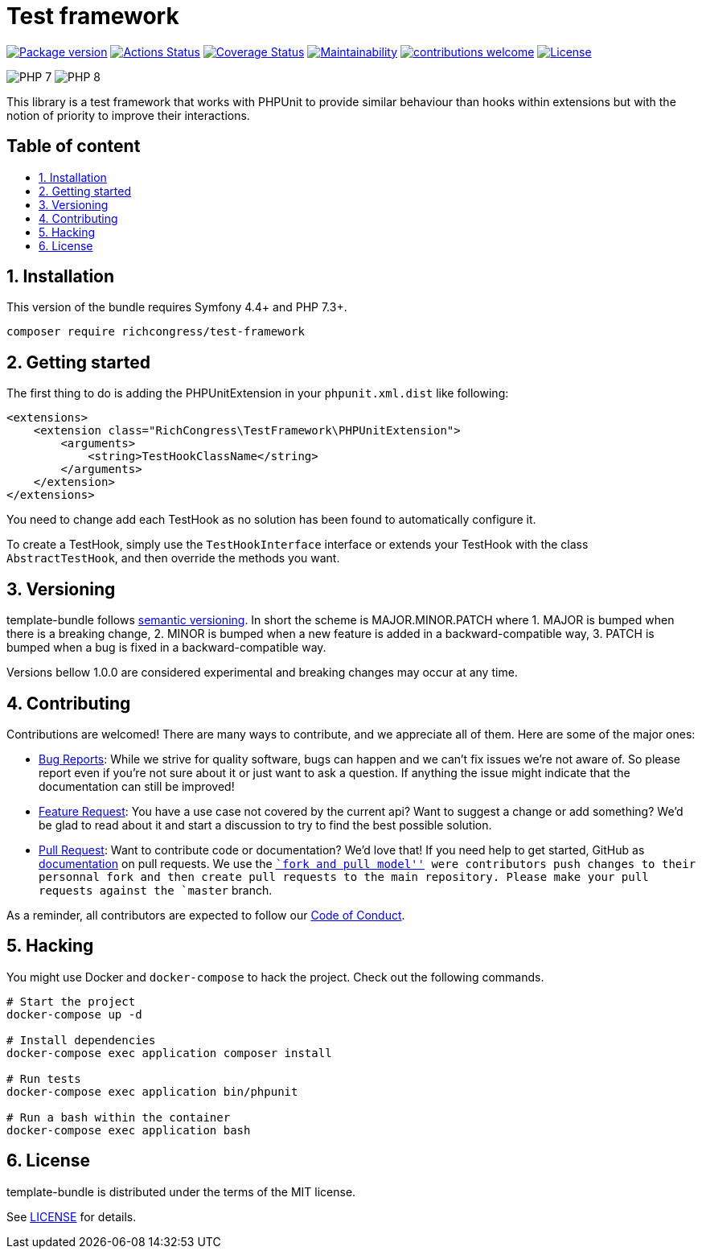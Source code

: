 :toc: macro
:toc-title:
:toclevels: 2
:sectnums:
:sectnumlevels: 2

ifdef::env-github[]
++++
<p align="center">
++++
endif::[]

= Test framework

https://packagist.org/packages/NicolasGuilloux/test-framework[image:https://img.shields.io/packagist/v/NicolasGuilloux/test-framework[Package
version]]
https://github.com/t/NicolasGuilloux/test-framework/actions[image:https://github.com/NicolasGuilloux/test-framework/workflows/Tests/badge.svg[Actions
Status]]
https://coveralls.io/github/NicolasGuilloux/test-framework?branch=master[image:https://coveralls.io/repos/github/NicolasGuilloux/test-framework/badge.svg?branch=master[Coverage
Status]]
https://codeclimate.com/github/NicolasGuilloux/test-framework/maintainability[image:https://api.codeclimate.com/v1/badges/3a0f387b1272888040e7/maintainability[Maintainability]]
https://github.com/NicolasGuilloux/test-framework/issues[image:https://img.shields.io/badge/contributions-welcome-brightgreen.svg?style=flat[contributions
welcome]]
link:LICENSE.md[image:https://img.shields.io/badge/license-MIT-blue.svg[License]]

image:https://img.shields.io/badge/PHP-7.3%2B-yellow[]
image:https://img.shields.io/badge/PHP-8.0%2B-yellow[]

ifdef::env-github[]
++++
</p>
++++
endif::[]

This library is a test framework that works with PHPUnit to provide
similar behaviour than hooks within extensions but with the notion of
priority to improve their interactions.

[discrete]
== Table of content

toc::[]


== Installation

This version of the bundle requires Symfony 4.4+ and PHP 7.3+.

[source,bash]
----
composer require richcongress/test-framework
----

== Getting started

The first thing to do is adding the PHPUnitExtension in your
`phpunit.xml.dist` like following:

[source,xml]
----
<extensions>
    <extension class="RichCongress\TestFramework\PHPUnitExtension">
        <arguments>
            <string>TestHookClassName</string>
        </arguments>
    </extension>
</extensions>
----

You need to change add each TestHook as no solution has been found to
automatically configure it.

To create a TestHook, simply use the `TestHookInterface` interface or
extends your TestHook with the class `AbstractTestHook`, and then
override the methods you want.

== Versioning

template-bundle follows https://semver.org/[semantic versioning]. In
short the scheme is MAJOR.MINOR.PATCH where 1. MAJOR is bumped when
there is a breaking change, 2. MINOR is bumped when a new feature is
added in a backward-compatible way, 3. PATCH is bumped when a bug is
fixed in a backward-compatible way.

Versions bellow 1.0.0 are considered experimental and breaking changes
may occur at any time.

== Contributing

Contributions are welcomed! There are many ways to contribute, and we
appreciate all of them. Here are some of the major ones:

* https://github.com/richcongress/test-framework/issues[Bug Reports]:
While we strive for quality software, bugs can happen and we can’t fix
issues we’re not aware of. So please report even if you’re not sure
about it or just want to ask a question. If anything the issue might
indicate that the documentation can still be improved!
* https://github.com/richcongress/test-framework/issues[Feature
Request]: You have a use case not covered by the current api? Want to
suggest a change or add something? We’d be glad to read about it and
start a discussion to try to find the best possible solution.
* https://github.com/richcongress/test-framework/merge_requests[Pull
Request]: Want to contribute code or documentation? We’d love that! If
you need help to get started, GitHub as
https://help.github.com/articles/about-pull-requests/[documentation] on
pull requests. We use the
https://help.github.com/articles/about-collaborative-development-models/[``fork
and pull model''] were contributors push changes to their personnal fork
and then create pull requests to the main repository. Please make your
pull requests against the `master` branch.

As a reminder, all contributors are expected to follow our
link:CODE_OF_CONDUCT.md[Code of Conduct].

== Hacking

You might use Docker and `docker-compose` to hack the project. Check out
the following commands.

[source,bash]
----
# Start the project
docker-compose up -d

# Install dependencies
docker-compose exec application composer install

# Run tests
docker-compose exec application bin/phpunit

# Run a bash within the container
docker-compose exec application bash
----

== License

template-bundle is distributed under the terms of the MIT license.

See link:LICENSE.md[LICENSE] for details.
